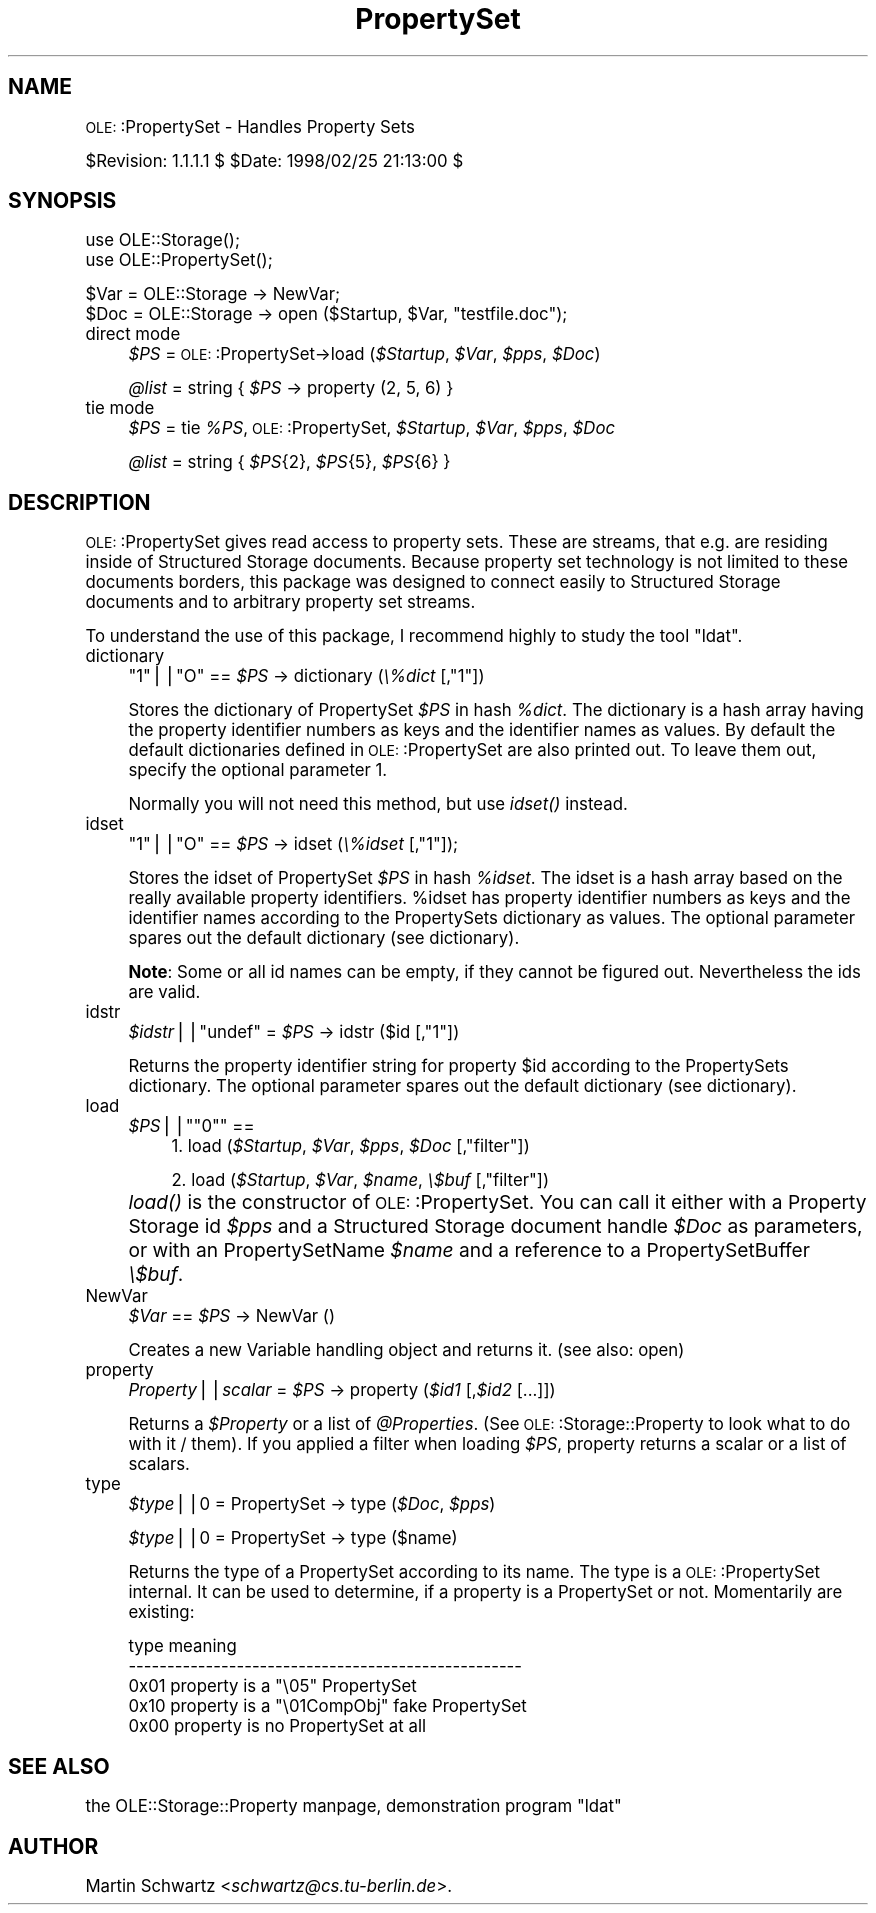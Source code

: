 .\" Automatically generated by Pod::Man version 1.15
.\" Mon Apr 23 12:57:40 2001
.\"
.\" Standard preamble:
.\" ======================================================================
.de Sh \" Subsection heading
.br
.if t .Sp
.ne 5
.PP
\fB\\$1\fR
.PP
..
.de Sp \" Vertical space (when we can't use .PP)
.if t .sp .5v
.if n .sp
..
.de Ip \" List item
.br
.ie \\n(.$>=3 .ne \\$3
.el .ne 3
.IP "\\$1" \\$2
..
.de Vb \" Begin verbatim text
.ft CW
.nf
.ne \\$1
..
.de Ve \" End verbatim text
.ft R

.fi
..
.\" Set up some character translations and predefined strings.  \*(-- will
.\" give an unbreakable dash, \*(PI will give pi, \*(L" will give a left
.\" double quote, and \*(R" will give a right double quote.  | will give a
.\" real vertical bar.  \*(C+ will give a nicer C++.  Capital omega is used
.\" to do unbreakable dashes and therefore won't be available.  \*(C` and
.\" \*(C' expand to `' in nroff, nothing in troff, for use with C<>
.tr \(*W-|\(bv\*(Tr
.ds C+ C\v'-.1v'\h'-1p'\s-2+\h'-1p'+\s0\v'.1v'\h'-1p'
.ie n \{\
.    ds -- \(*W-
.    ds PI pi
.    if (\n(.H=4u)&(1m=24u) .ds -- \(*W\h'-12u'\(*W\h'-12u'-\" diablo 10 pitch
.    if (\n(.H=4u)&(1m=20u) .ds -- \(*W\h'-12u'\(*W\h'-8u'-\"  diablo 12 pitch
.    ds L" ""
.    ds R" ""
.    ds C` ""
.    ds C' ""
'br\}
.el\{\
.    ds -- \|\(em\|
.    ds PI \(*p
.    ds L" ``
.    ds R" ''
'br\}
.\"
.\" If the F register is turned on, we'll generate index entries on stderr
.\" for titles (.TH), headers (.SH), subsections (.Sh), items (.Ip), and
.\" index entries marked with X<> in POD.  Of course, you'll have to process
.\" the output yourself in some meaningful fashion.
.if \nF \{\
.    de IX
.    tm Index:\\$1\t\\n%\t"\\$2"
..
.    nr % 0
.    rr F
.\}
.\"
.\" For nroff, turn off justification.  Always turn off hyphenation; it
.\" makes way too many mistakes in technical documents.
.hy 0
.if n .na
.\"
.\" Accent mark definitions (@(#)ms.acc 1.5 88/02/08 SMI; from UCB 4.2).
.\" Fear.  Run.  Save yourself.  No user-serviceable parts.
.bd B 3
.    \" fudge factors for nroff and troff
.if n \{\
.    ds #H 0
.    ds #V .8m
.    ds #F .3m
.    ds #[ \f1
.    ds #] \fP
.\}
.if t \{\
.    ds #H ((1u-(\\\\n(.fu%2u))*.13m)
.    ds #V .6m
.    ds #F 0
.    ds #[ \&
.    ds #] \&
.\}
.    \" simple accents for nroff and troff
.if n \{\
.    ds ' \&
.    ds ` \&
.    ds ^ \&
.    ds , \&
.    ds ~ ~
.    ds /
.\}
.if t \{\
.    ds ' \\k:\h'-(\\n(.wu*8/10-\*(#H)'\'\h"|\\n:u"
.    ds ` \\k:\h'-(\\n(.wu*8/10-\*(#H)'\`\h'|\\n:u'
.    ds ^ \\k:\h'-(\\n(.wu*10/11-\*(#H)'^\h'|\\n:u'
.    ds , \\k:\h'-(\\n(.wu*8/10)',\h'|\\n:u'
.    ds ~ \\k:\h'-(\\n(.wu-\*(#H-.1m)'~\h'|\\n:u'
.    ds / \\k:\h'-(\\n(.wu*8/10-\*(#H)'\z\(sl\h'|\\n:u'
.\}
.    \" troff and (daisy-wheel) nroff accents
.ds : \\k:\h'-(\\n(.wu*8/10-\*(#H+.1m+\*(#F)'\v'-\*(#V'\z.\h'.2m+\*(#F'.\h'|\\n:u'\v'\*(#V'
.ds 8 \h'\*(#H'\(*b\h'-\*(#H'
.ds o \\k:\h'-(\\n(.wu+\w'\(de'u-\*(#H)/2u'\v'-.3n'\*(#[\z\(de\v'.3n'\h'|\\n:u'\*(#]
.ds d- \h'\*(#H'\(pd\h'-\w'~'u'\v'-.25m'\f2\(hy\fP\v'.25m'\h'-\*(#H'
.ds D- D\\k:\h'-\w'D'u'\v'-.11m'\z\(hy\v'.11m'\h'|\\n:u'
.ds th \*(#[\v'.3m'\s+1I\s-1\v'-.3m'\h'-(\w'I'u*2/3)'\s-1o\s+1\*(#]
.ds Th \*(#[\s+2I\s-2\h'-\w'I'u*3/5'\v'-.3m'o\v'.3m'\*(#]
.ds ae a\h'-(\w'a'u*4/10)'e
.ds Ae A\h'-(\w'A'u*4/10)'E
.    \" corrections for vroff
.if v .ds ~ \\k:\h'-(\\n(.wu*9/10-\*(#H)'\s-2\u~\d\s+2\h'|\\n:u'
.if v .ds ^ \\k:\h'-(\\n(.wu*10/11-\*(#H)'\v'-.4m'^\v'.4m'\h'|\\n:u'
.    \" for low resolution devices (crt and lpr)
.if \n(.H>23 .if \n(.V>19 \
\{\
.    ds : e
.    ds 8 ss
.    ds o a
.    ds d- d\h'-1'\(ga
.    ds D- D\h'-1'\(hy
.    ds th \o'bp'
.    ds Th \o'LP'
.    ds ae ae
.    ds Ae AE
.\}
.rm #[ #] #H #V #F C
.\" ======================================================================
.\"
.IX Title "PropertySet 3"
.TH PropertySet 3 "perl v5.6.1" "1998-02-25" "User Contributed Perl Documentation"
.UC
.SH "NAME"
\&\s-1OLE:\s0:PropertySet \- Handles Property Sets
.PP
$Revision: 1.1.1.1 $ \f(CW$Date:\fR 1998/02/25 21:13:00 $
.SH "SYNOPSIS"
.IX Header "SYNOPSIS"
.Vb 2
\& use OLE::Storage();
\& use OLE::PropertySet();
.Ve
.Vb 2
\& $Var = OLE::Storage -> NewVar;
\& $Doc = OLE::Storage -> open ($Startup, $Var, "testfile.doc");
.Ve
.Ip "direct mode" 4
.IX Item "direct mode"
\&\fI$PS\fR = \s-1OLE:\s0:PropertySet->load (\fI$Startup\fR, \fI$Var\fR, \fI$pps\fR, \fI$Doc\fR)
.Sp
\&\fI@list\fR = string { \fI$PS\fR \-> property (2, 5, 6) }
.Ip "tie mode" 4
.IX Item "tie mode"
\&\fI$PS\fR = tie \fI%PS\fR, \s-1OLE:\s0:PropertySet, \fI$Startup\fR, \fI$Var\fR, \fI$pps\fR, \fI$Doc\fR
.Sp
\&\fI@list\fR = string { \fI$PS\fR{2}, \fI$PS\fR{5}, \fI$PS\fR{6} }
.SH "DESCRIPTION"
.IX Header "DESCRIPTION"
\&\s-1OLE:\s0:PropertySet gives read access to property sets. These are streams,
that e.g. are residing inside of Structured Storage documents. Because
property set technology is not limited to these documents borders, this
package was designed to connect easily to Structured Storage documents 
and to arbitrary property set streams.
.PP
To understand the use of this package, I recommend highly to study the tool 
\&\*(L"ldat\*(R".
.Ip "dictionary" 4
.IX Item "dictionary"
\&\f(CW\*(C`1\*(C'\fR||\f(CW\*(C`O\*(C'\fR == \fI$PS\fR \-> dictionary (\fI\e%dict\fR [,\f(CW\*(C`1\*(C'\fR])
.Sp
Stores the dictionary of PropertySet \fI$PS\fR in hash \fI%dict\fR. The 
dictionary is a hash array having the property identifier numbers as
keys and the identifier names as values. By default the default dictionaries 
defined in \s-1OLE:\s0:PropertySet are also printed out. To leave them out, 
specify the optional parameter 1.
.Sp
Normally you will not need this method, but use \fIidset()\fR instead.
.Ip "idset" 4
.IX Item "idset"
\&\f(CW\*(C`1\*(C'\fR||\f(CW\*(C`O\*(C'\fR == \fI$PS\fR \-> idset (\fI\e%idset\fR [,\f(CW\*(C`1\*(C'\fR]);
.Sp
Stores the idset of PropertySet \fI$PS\fR in hash \fI%idset\fR. The idset
is a hash array based on the really available property identifiers.
\&\f(CW%idset\fR has property identifier numbers as keys and the identifier
names according to the PropertySets dictionary as values. The optional
parameter spares out the default dictionary (see dictionary).
.Sp
\&\fBNote\fR: Some or all id names can be empty, if they cannot be figured 
out. Nevertheless the ids are valid.
.Ip "idstr" 4
.IX Item "idstr"
\&\fI$idstr\fR||\f(CW\*(C`undef\*(C'\fR = \fI$PS\fR \-> idstr ($id [,\f(CW\*(C`1\*(C'\fR])
.Sp
Returns the property identifier string for property \f(CW$id\fR according to
the PropertySets dictionary. The optional parameter spares out the default
dictionary (see dictionary).
.Ip "load" 4
.IX Item "load"
.RS 4
.PD 0
.if n .Ip "\fI$PS\fR||\f(CW""""0""""\fR ==" 4
.el .Ip "\fI$PS\fR||\f(CW0\fR ==" 4
.IX Item "$PS||0 =="
.PD
1. load (\fI$Startup\fR, \fI$Var\fR, \fI$pps\fR, \fI$Doc\fR [,\f(CW\*(C`filter\*(C'\fR])
.Sp
2. load (\fI$Startup\fR, \fI$Var\fR, \fI$name\fR, \fI\e$buf\fR [,\f(CW\*(C`filter\*(C'\fR])
.RE
.RS 4
.RE
.Ip "" 4
\&\fIload()\fR is the constructor of \s-1OLE:\s0:PropertySet. You can call it
either with a Property Storage id \fI$pps\fR and a Structured Storage 
document handle \fI$Doc\fR as parameters, or with an PropertySetName \fI$name\fR
and a reference to a PropertySetBuffer \fI\e$buf\fR.
.Ip "NewVar" 4
.IX Item "NewVar"
\&\fI$Var\fR == \fI$PS\fR \-> NewVar ()
.Sp
Creates a new Variable handling object and returns it. (see also: open)
.Ip "property" 4
.IX Item "property"
\&\fIProperty\fR||\fIscalar\fR = \fI$PS\fR \-> property (\fI$id1\fR [,\fI$id2\fR [...]])
.Sp
Returns a \fI$Property\fR or a list of \fI@Properties\fR. (See 
\&\s-1OLE:\s0:Storage::Property to look what to do with it / them). If you applied a
filter when loading \fI$PS\fR, property returns a scalar or a list of scalars.
.Ip "type" 4
.IX Item "type"
\&\fI$type\fR||0 = PropertySet \-> type (\fI$Doc\fR, \fI$pps\fR)
.Sp
\&\fI$type\fR||0 = PropertySet \-> type ($name)
.Sp
Returns the type of a PropertySet according to its name. The type is
a \s-1OLE:\s0:PropertySet internal. It can be used to determine, if a property
is a PropertySet or not. Momentarily are existing:
.Sp
.Vb 5
\& type    meaning
\& ---------------------------------------------------
\& 0x01    property is a "\e05" PropertySet
\& 0x10    property is a "\e01CompObj" fake PropertySet
\& 0x00    property is no PropertySet at all
.Ve
.SH "SEE ALSO"
.IX Header "SEE ALSO"
the OLE::Storage::Property manpage, demonstration program \*(L"ldat\*(R"
.SH "AUTHOR"
.IX Header "AUTHOR"
Martin Schwartz <\fIschwartz@cs.tu-berlin.de\fR>. 
